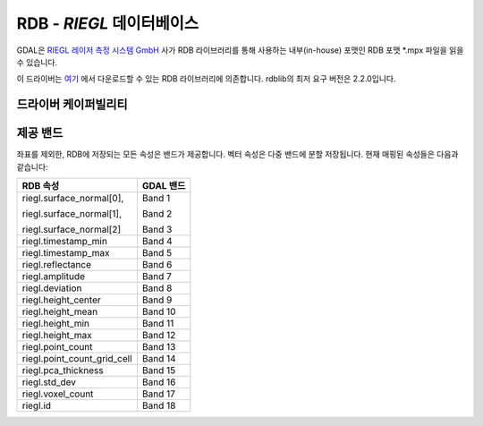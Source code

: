 .. _raster.rdb:

================================================================================
RDB - *RIEGL* 데이터베이스
================================================================================

.. shortname:: RDB

.. versionadded:: 3.1

.. build_dependencies:: rdblib 2.2.0 이상 버전

GDAL은 `RIEGL 레이저 측정 시스템 GmbH <http://www.riegl.com>`_ 사가 RDB 라이브러리를 통해 사용하는 내부(in-house) 포맷인 RDB 포맷 \*.mpx 파일을 읽을 수 있습니다.

이 드라이버는 `여기 <https://repository.riegl.com/software/libraries/rdblib>`_ 에서 다운로드할 수 있는 RDB 라이브러리에 의존합니다. rdblib의 최저 요구 버전은 2.2.0입니다.

드라이버 케이퍼빌리티
-------------------

.. supports_georeferencing::

제공 밴드
-------------------

좌표를 제외한, RDB에 저장되는 모든 속성은 밴드가 제공합니다. 벡터 속성은 다중 밴드에 분할 저장됩니다.
현재 매핑된 속성들은 다음과 같습니다:

+----------------------------+-------------------------+
| RDB 속성                   | GDAL 밴드               |
+============================+=========================+
| riegl.surface_normal[0],   | Band 1                  |
|                            |                         |
| riegl.surface_normal[1],   | Band 2                  |
|                            |                         |
| riegl.surface_normal[2]    | Band 3                  |
+----------------------------+-------------------------+
| riegl.timestamp_min        | Band 4                  |
+----------------------------+-------------------------+
| riegl.timestamp_max        | Band 5                  |
+----------------------------+-------------------------+
| riegl.reflectance          | Band 6                  |
+----------------------------+-------------------------+
| riegl.amplitude            | Band 7                  |
+----------------------------+-------------------------+
| riegl.deviation            | Band 8                  |
+----------------------------+-------------------------+
| riegl.height_center        | Band 9                  |
+----------------------------+-------------------------+
| riegl.height_mean          | Band 10                 |
+----------------------------+-------------------------+
| riegl.height_min           | Band 11                 |
+----------------------------+-------------------------+
| riegl.height_max           | Band 12                 |
+----------------------------+-------------------------+
| riegl.point_count          | Band 13                 |
+----------------------------+-------------------------+
| riegl.point_count_grid_cell| Band 14                 |
+----------------------------+-------------------------+
| riegl.pca_thickness        | Band 15                 |
+----------------------------+-------------------------+
| riegl.std_dev              | Band 16                 |
+----------------------------+-------------------------+
| riegl.voxel_count          | Band 17                 |
+----------------------------+-------------------------+
| riegl.id                   | Band 18                 |
+----------------------------+-------------------------+
